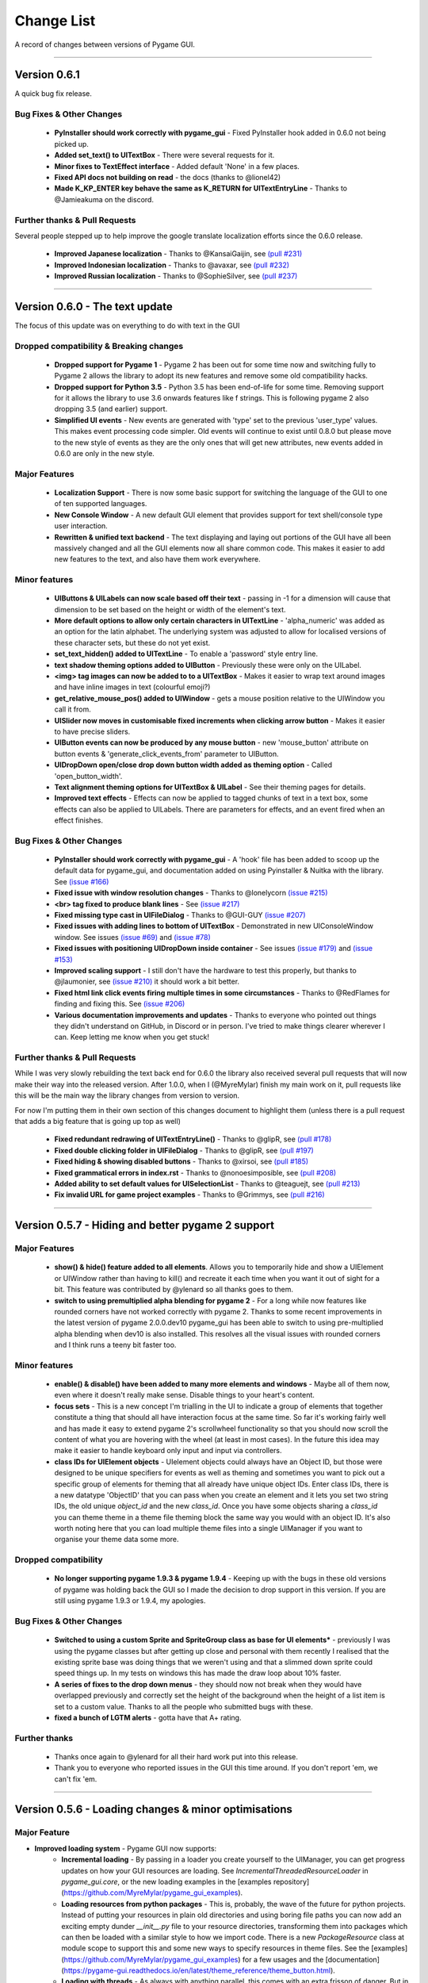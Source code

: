 .. _change-list:

Change List
===========

A record of changes between versions of Pygame GUI.

--------

**Version 0.6.1**
-----------------------------------------------------------------

A quick bug fix release.


Bug Fixes & Other Changes
.........................................................

 - **PyInstaller should work correctly with pygame_gui** - Fixed PyInstaller hook added in 0.6.0 not being picked up.
 - **Added set_text() to UITextBox** - There were several requests for it.
 - **Minor fixes to TextEffect interface** - Added default 'None' in a few places.
 - **Fixed API docs not building on read** -  the docs (thanks to @lionel42)
 - **Made K_KP_ENTER key behave the same as K_RETURN for UITextEntryLine** - Thanks to @Jamieakuma on the discord.

Further thanks & Pull Requests
..............................

Several people stepped up to help improve the google translate localization efforts since the 0.6.0 release.

 - **Improved Japanese localization** - Thanks to @KansaiGaijin, see `(pull #231) <https://github.com/MyreMylar/pygame_gui/pull/231>`_
 - **Improved Indonesian localization** - Thanks to @avaxar, see `(pull #232) <https://github.com/MyreMylar/pygame_gui/pull/232>`_
 - **Improved Russian localization** - Thanks to @SophieSilver, see `(pull #237) <https://github.com/MyreMylar/pygame_gui/pull/237>`_


--------

**Version 0.6.0** - The text update
-----------------------------------------------------------------

The focus of this update was on everything to do with text in the GUI

Dropped compatibility & Breaking changes
..............................................

 - **Dropped support for Pygame 1** - Pygame 2 has been out for some time now and switching fully to Pygame 2 allows the library to adopt its new features and remove some old compatibility hacks.
 - **Dropped support for Python 3.5** - Python 3.5 has been end-of-life for some time. Removing support for it allows the library to use 3.6 onwards features like f strings. This is following pygame 2 also dropping 3.5 (and earlier) support.
 - **Simplified UI events** - New events are generated with 'type' set to the previous 'user_type' values. This makes event processing code simpler. Old events will continue to exist until 0.8.0 but please move to the new style of events as they are the only ones that will get new attributes, new events added in 0.6.0 are only in the new style.


Major Features
...............................

 - **Localization Support** - There is now some basic support for switching the language of the GUI to one of ten supported languages.
 - **New Console Window** - A new default GUI element that provides support for text shell/console type user  interaction.
 - **Rewritten & unified text backend** - The text displaying and laying out portions of the GUI have all been massively changed and all the GUI elements now all share common code. This makes it easier to add new features to the text, and also have them work everywhere.

Minor features
...............................

 - **UIButtons & UILabels can now scale based off their text** - passing in -1 for a dimension will cause that dimension to be set based on the height or width of the element's text.
 - **More default options to allow only certain characters in UITextLine** - 'alpha_numeric' was added as an option for the latin alphabet. The underlying system was adjusted to allow for localised versions of these character sets, but these do not yet exist.
 - **set_text_hidden() added to UITextLine** - To enable a 'password' style entry line.
 - **text shadow theming options added to UIButton** - Previously these were only on the UILabel.
 - **<img> tag images can now be added to to a UITextBox** - Makes it easier to wrap text around images and have inline images in text (colourful emoji?)
 - **get_relative_mouse_pos() added to UIWindow** - gets a mouse position relative to the UIWindow you call it from.
 - **UISlider now moves in customisable fixed increments when clicking arrow button** - Makes it easier to have precise sliders.
 - **UIButton events can now be produced by any mouse button** - new 'mouse_button' attribute on button events & 'generate_click_events_from' parameter to UIButton.
 - **UIDropDown open/close drop down button width added as theming option** - Called 'open_button_width'.
 - **Text alignment theming options for UITextBox & UILabel** - See their theming pages for details.
 - **Improved text effects** - Effects can now be applied to tagged chunks of text in a text box, some effects can also be applied to UILabels. There are parameters for effects, and an event fired when an effect finishes.


Bug Fixes & Other Changes
.........................................................

 - **PyInstaller should work correctly with pygame_gui** - A 'hook' file has been added to scoop up the default data for pygame_gui, and documentation added on using Pyinstaller & Nuitka with the library. See `(issue #166) <https://github.com/MyreMylar/pygame_gui/issues/166>`_
 - **Fixed issue with window resolution changes** - Thanks to @lonelycorn `(issue #215) <https://github.com/MyreMylar/pygame_gui/issues/215>`_
 - **<br> tag fixed to produce blank lines** - See `(issue #217) <https://github.com/MyreMylar/pygame_gui/issues/217>`_
 - **Fixed missing type cast in UIFileDialog** - Thanks to @GUI-GUY `(issue #207) <https://github.com/MyreMylar/pygame_gui/issues/207>`_
 - **Fixed issues with adding lines to bottom of UITextBox** - Demonstrated in new UIConsoleWindow window. See issues `(issue #69) <https://github.com/MyreMylar/pygame_gui/issues/69>`_ and `(issue #78) <https://github.com/MyreMylar/pygame_gui/issues/78>`_
 - **Fixed issues with positioning UIDropDown inside container** -  See issues `(issue #179) <https://github.com/MyreMylar/pygame_gui/issues/179>`_ and `(issue #153) <https://github.com/MyreMylar/pygame_gui/issues/153>`_
 - **Improved scaling support** - I still don't have the hardware to test this properly, but thanks to @jlaumonier, see `(issue #210) <https://github.com/MyreMylar/pygame_gui/issues/210>`_ it should work a bit better.
 - **Fixed html link click events firing multiple times in some circumstances** - Thanks to @RedFlames for finding and fixing this. See `(issue #206) <https://github.com/MyreMylar/pygame_gui/issues/206>`_
 - **Various documentation improvements and updates** - Thanks to everyone who pointed out things they didn't understand on GitHub, in Discord or in person. I've tried to make things clearer wherever I can. Keep letting me know when you get stuck!

Further thanks & Pull Requests
..............................

While I was very slowly rebuilding the text back end for 0.6.0 the library also received several pull requests that
will now make their way into the released version. After 1.0.0, when I (@MyreMylar) finish my main work on it, pull
requests like this will be the main way the library changes from version to version.

For now I'm putting them in their own section of this changes document to highlight them (unless there is a pull request
that adds a big feature that is going up top as well)

 - **Fixed redundant redrawing of UITextEntryLine()** - Thanks to @glipR, see `(pull #178) <https://github.com/MyreMylar/pygame_gui/pull/178>`_
 - **Fixed double clicking folder in UIFileDialog** - Thanks to @glipR, see `(pull #197) <https://github.com/MyreMylar/pygame_gui/pull/197>`_
 - **Fixed hiding & showing disabled buttons** - Thanks to @xirsoi, see `(pull #185) <https://github.com/MyreMylar/pygame_gui/pull/185>`_
 - **Fixed grammatical errors in index.rst** - Thanks to @nonoesimposible, see `(pull #208) <https://github.com/MyreMylar/pygame_gui/pull/208>`_
 - **Added ability to set default values for UISelectionList** - Thanks to @teaguejt, see `(pull #213) <https://github.com/MyreMylar/pygame_gui/pull/213>`_
 - **Fix invalid URL for game project examples** - Thanks to @Grimmys, see `(pull #216) <https://github.com/MyreMylar/pygame_gui/pull/216>`_

--------

**Version 0.5.7** - Hiding and better pygame 2 support
-----------------------------------------------------------------


Major Features
...............................

 - **show() & hide() feature added to all elements**. Allows you to temporarily hide and show a UIElement or UIWindow rather than having to kill() and recreate it each time when you want it out of sight for a bit. This feature was contributed by @ylenard so all thanks goes to them.

 - **switch to using premultiplied alpha blending for pygame 2** - For a long while now features like rounded corners have not worked correctly with pygame 2. Thanks to some recent improvements in the latest version of pygame 2.0.0.dev10 pygame_gui has been able to switch to using pre-multiplied alpha blending when dev10 is also installed. This resolves all the visual issues with rounded corners and I think runs a teeny bit faster too.


Minor features
...............................

 - **enable() & disable() have been added to many more elements and windows** - Maybe all of them now, even where it doesn't really make sense. Disable things to your heart's content.
 - **focus sets** - This is a new concept I'm trialling in the UI to indicate a group of elements that together constitute a thing that should all have interaction focus at the same time. So far it's working fairly well and has made it easy to extend pygame 2's scrollwheel functionality so that you should now scroll the content of what you are hovering with the wheel (at least in most cases). In the future this idea may make it easier to handle keyboard only input and input via controllers.
 - **class IDs for UIElement objects** - UIelement objects could always have an Object ID, but those were designed to be unique specifiers for events as well as theming and sometimes you want to pick out a specific group of elements for theming that all already have unique object IDs. Enter class IDs, there is a new datatype 'ObjectID' that you can pass when you create an element and it lets you set two string IDs, the old unique `object_id` and the new `class_id`. Once you have some objects sharing a `class_id` you can theme theme in a theme file theming block the same way you would with an object ID.  It's also worth noting here that you can load multiple theme files into a single UIManager if you want to organise your theme data some more.

Dropped compatibility
..............................................

 - **No longer supporting pygame 1.9.3 & pygame 1.9.4** - Keeping up with the bugs in these old versions of pygame was holding back the GUI so I made the decision to drop support in this version. If you are still using pygame 1.9.3 or 1.9.4, my apologies.

Bug Fixes & Other Changes
.........................................................

 - **Switched to using a custom Sprite and SpriteGroup class as base for UI elements*** - previously I was using the pygame classes but after getting up close and personal with them recently I realised that the existing sprite base was doing things that we weren't using and that a slimmed down sprite could speed things up. In my tests on windows this has made the draw loop about 10% faster.
 - **A series of fixes to the drop down menus** - they should now not break when they would have overlapped previously and correctly set the height of the background when the height of a list item is set to a custom value. Thanks to all the people who submitted bugs with these.
 - **fixed a bunch of LGTM alerts** - gotta have that A+ rating.


Further thanks
.............................

 - Thanks once again to @ylenard for all their hard work put into this release.
 - Thank you to everyone who reported issues in the GUI this time around. If you don't report 'em, we can't fix 'em.

--------

**Version 0.5.6** - Loading changes & minor optimisations
-----------------------------------------------------------------


Major Feature
............................

- **Improved loading system** - Pygame GUI now supports:
    - **Incremental loading** - By passing in a loader you create yourself to the UIManager, you can get progress updates on how your GUI resources are loading. See `IncrementalThreadedResourceLoader` in `pygame_gui.core`, or the new loading examples in the [examples repository](https://github.com/MyreMylar/pygame_gui_examples).
    - **Loading resources from python packages** - This is, probably, the wave of the future for python projects. Instead of putting your resources in plain old directories and using boring file paths you can now add an exciting empty dunder `__init__.py` file to your resource directories, transforming them into packages which can then be loaded with a similar style to how we import code. There is a new `PackageResource` class at module scope to support this and some new ways to specify resources in theme files. See the [examples](https://github.com/MyreMylar/pygame_gui_examples) for a few usages and the [documentation](https://pygame-gui.readthedocs.io/en/latest/theme_reference/theme_button.html).
    - **Loading with threads** - As always with anything parallel, this comes with an extra frisson of danger. But in theory you should be able to see some improvement in how fast your resources are loaded. On my hard drive I've seen something like a 10% loading speed increase in my tests, but that can increase to almost 2x faster if your drive access speed is slow - as I discovered loading from a network drive. Care should probably be taken not to try and use any of the resources *while* they are being loaded as heck know what pygame will make of that. Threaded loading is enabled by default, so let us know if any problems crop up and I'll implement a fall-back, sequential-loading-only loader.

Breaking interface change
.....................................................

If you have any code that looks like this:

    background.fill(manager.ui_theme.get_colour(None, None, 'dark_bg'))

Or

    background.fill(manager.ui_theme.get_colour([], [], 'dark_bg'))

Then you will now have to change it to:

    background.fill(manager.ui_theme.get_colour('dark_bg'))

This actually resulted from general optimisation changes but I think it is a solid improvement to the interface for getting default colours from a theme so I am enforcing it.

- **Custom UI elements** - If you've made any custom UI element classes (inheriting from UIElement) with their own theming then the procedure for getting theming IDs and theming parameters has changed slightly. You can see an example of adapting to these changes in the [pygame_paint repository here](https://github.com/MyreMylar/pygame_paint/commit/c5e7023bd0998b461b574f816b033dcf193399d3)

Bug Fixes & Other Changes
.........................................................

 - The speed of creating 100+ buttons in a single frame should now be slightly faster than the 0.4.0 era of Pygame GUI rather than 3x *slower* (fix for #91)
 - Mildly improved exception handling internally - This is an ongoing project.
 - Abstract interface classes now properly enforce their interface on inheriting classes. Oops.

--------

**Version 0.5.5** - The Windows Update, Update
-----------------------------------------------------

No major features, just a smattering of bug fixes, a few new elements and probably some new bugs.

New Elements
............

 - **UIHorizontalScrollBar** - Just like the vertical scroll bar, but in the x axis.
 - **UIScrollingContainer** - Another type of ContainerLike element. this one is largely invisible except for scroll bars that appear on the right hand side and at the bottom when the content inside the container is larger than the container itself.

Minor Features
..............

 - UIFileDialog has a couple of new options on creation mainly to support make file dialogs for loading and saving files. Probably still more bugs to find in this bad boy.
 - New simple method to set the title of a window.
 - New events for when text is changed in a text entry event, when a button is 'clicked once' (pushed down, but not yet released) to match the double click event and when buttons are hovered and unhovered.

Bug Fixes & Other Changes
.........................

 - Added more interfaces to the code base which should make autocomplete more reliable when using the methods of the library.
 - Fixed a bug with containers not using 'hover_point()' method for testing hovering collisions with the mouse thus messing up various interactions slightly.
 - Fixed a bug with removing the close button on a window theme not correctly resizing the title bar.
 - Changed UIElement to take a copy of passed in rectangles in case they are re-used elsewhere.
 - Fixed  bugs in UIPanel and UISelection list where anchors and containers of the element were not being copied to their root container leading to shenanigans.
 - Resizing the elemnet container for the UIWindow element was missing off the border leading to overlaps. This is now fixed.
 - Fix for elements owning root containers anchored to the top and bottom of containers having their root containers incorrectly resized before they were positioned, thereby causing a mess of appearance bugs. It was a bad scene. Should now be fixed.

--------

**Version 0.5.1**
--------------------

Bug Fixes
----------

 - Getting the library working with pygame 1.9.3
 - Removing window's title bar now works correctly.

--------

**Version 0.5.0** - The Windows Update
--------------------------------------

Major system features
.....................

 - **Big UIWindow class refactoring**. UIWindow features like dragging windows, title bars and close buttons added as core
   features of the class. The class has moved from 'core' submodule to the 'elements' submodule. You can now create
   usable UIWindows without inheriting from the class first.
 - **Windows now support dynamic user resizing**. You can grab corners and sides of windows and stretch them around.
 - **Layout 'anchoring' system**. For laying out UI elements inside Containers (including Windows & Panels). This lets users place
   elements relative to other sides of their containers not just the default 'top left' every time.
 - **Button state transition 'cross-fade' effect.** A bit of flash.
 - **Theming files now support 'prototype' blocks.** To help reduce repetitive styling data. Theming parameter
   inheritance has also been changed to be more generous - e.g. now if you theme the 'button' block it will also affect
   buttons inside windows unless they have a more specific theming block.

New Elements
............

 - **UISelectionList** - a list of elements that let users select either one, or multiple items on it depending on how
   it is configured.
 - **UIPanel** - A new type of Container like element that you can place other elements inside of and set to start
   drawing at a specific layer in the UI. Designed for HUDs and the like.

New Windows
...........

 - **UIConfirmationDialog** - A Dialog Window which presents a choice to users to perform an action or cancel it.
 - **UIFileDialog** - A Dialog that helps users navigate a file system and pick a file from it.
 - **UIColourPickerDialog** - A Dialog window that lets you pick a colour.

Minor Features
..............

 - Drop down menu now supports larger lists of items in smaller space using a scroll bar and a parameter at creation to
   limit the vertical size. By default it will limit it's expansion to the boundaries of the container it is insider of.
 - Drop downs can now be expanded by clicking on the selected item button as well as the little arrow.
 - New theming options to remove the arrow buttons from horizontal sliders and vertical scroll bars.
 - Layer debug function on the UI Manager that lets you inspect what's going on with the UI Layers.
 - You can now set UIPanels and UIWindows as the 'container' parameter for all UIElements directly on creation.
 - Lots of new UI events to support the new elements and a new one for when the horizontal slider has moved.

API Breaking changes
....................

 - Lots of stuff with UIWindow. It's moved submodules, it has lots of new features that previously had to be provided in
   sub classes or didn't exist anywhere. The container for elements now excludes the title bar, shadow and borders of
   the window. Adapting is largely a case of deleting code, but it's a job of work.
 - UIMessageWindow has also changed a lot, it's now themed by it's object ID '#message_window' rather than an element
   ID like before, and it has lost lots of code to the underlying UIWindow class.
 - Object IDs for UI Events have changed to be the most specific ID that can be found or the element that generates
   them. This means code that was checking previously for '#my_window_ok_button' will probably need to be changed to
   check for '#my_window.#my_window_ok_button' or, you could change the button object ID to make it something like:
   '#my_window.#ok_button' because that identifier will now be more unique which was the general goal of the change.
 - Theming files may not perform exactly the same way they did before. Again, you can probably do lots of deleting if
   you make use of the prototype block system and I've tried to keep it mostly the same.
 - Default parameters have changed for 'text_box' and 'button'.

I try to minimise API breaking changes, but before we hit 1.0.0 I'd rather make changes that improve the overall module
than skip them and preserve an API that isn't working anymore.

Bug Fixes & Other Changes
.........................

 - Images loaded by the theming system should now work in pyinstaller -onefile .exe builds.
 - Drop down element should update the selected_option variable upon picking an option.
 - set_position, set_relative_position and set_dimensions methods should now work much more consistently across all
   elements.
 - Text boxes should expand correctly when the appropriate dimension is set to -1 or when the 'wrap_to_height' parameter
   is set to True on startup.
 - Text entry line text selection is smoother now.
 - UIContainer class now used all over the place - replacing the old 'root window' as 'root container', inside sliders &
   scroll bars.
 - Lots of refactoring to please Python Linting tools flake8 and pylint. Always more work to do here, but the code
   should be a few percent cleaner now.
 - Made use of interface/ABC meta classes to remove bothersome circular dependency problems.
 - More tests. Always more tests.
 - Text line documentation bug fixed by contributor **St3veR0nin**
